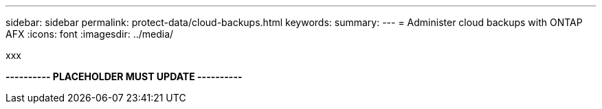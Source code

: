 ---
sidebar: sidebar
permalink: protect-data/cloud-backups.html
keywords: 
summary: 
---
= Administer cloud backups with ONTAP AFX
:icons: font
:imagesdir: ../media/

[.lead]
xxx

*---------- PLACEHOLDER MUST UPDATE ----------*
